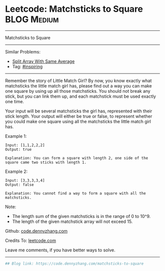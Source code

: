 * Leetcode: Matchsticks to Square                                              :BLOG:Medium:
#+STARTUP: showeverything
#+OPTIONS: toc:nil \n:t ^:nil creator:nil d:nil
:PROPERTIES:
:type:     inspiring, redo
:END:
---------------------------------------------------------------------
Matchsticks to Square
---------------------------------------------------------------------
#+BEGIN_HTML
<a href="https://github.com/dennyzhang/code.dennyzhang.com/tree/master/problems/matchsticks-to-square"><img align="right" width="200" height="183" src="https://www.dennyzhang.com/wp-content/uploads/denny/watermark/github.png" /></a>
#+END_HTML
Similar Problems:
- [[https://code.dennyzhang.com/split-array-with-same-average][Split Array With Same Average]]
- Tag: [[https://code.dennyzhang.com/tag/inspiring][#inspiring]]
---------------------------------------------------------------------
Remember the story of Little Match Girl? By now, you know exactly what matchsticks the little match girl has, please find out a way you can make one square by using up all those matchsticks. You should not break any stick, but you can link them up, and each matchstick must be used exactly one time.

Your input will be several matchsticks the girl has, represented with their stick length. Your output will either be true or false, to represent whether you could make one square using all the matchsticks the little match girl has.

Example 1:
#+BEGIN_EXAMPLE
Input: [1,1,2,2,2]
Output: true

Explanation: You can form a square with length 2, one side of the square came two sticks with length 1.
#+END_EXAMPLE

Example 2:
#+BEGIN_EXAMPLE
Input: [3,3,3,3,4]
Output: false

Explanation: You cannot find a way to form a square with all the matchsticks.
#+END_EXAMPLE

Note:
- The length sum of the given matchsticks is in the range of 0 to 10^9.
- The length of the given matchstick array will not exceed 15.

Github: [[https://github.com/dennyzhang/code.dennyzhang.com/tree/master/problems/matchsticks-to-square][code.dennyzhang.com]]

Credits To: [[https://leetcode.com/problems/matchsticks-to-square/description/][leetcode.com]]

Leave me comments, if you have better ways to solve.
---------------------------------------------------------------------

#+BEGIN_SRC python
## Blog link: https://code.dennyzhang.com/matchsticks-to-square

#+END_SRC

#+BEGIN_HTML
<div style="overflow: hidden;">
<div style="float: left; padding: 5px"> <a href="https://www.linkedin.com/in/dennyzhang001"><img src="https://www.dennyzhang.com/wp-content/uploads/sns/linkedin.png" alt="linkedin" /></a></div>
<div style="float: left; padding: 5px"><a href="https://github.com/dennyzhang"><img src="https://www.dennyzhang.com/wp-content/uploads/sns/github.png" alt="github" /></a></div>
<div style="float: left; padding: 5px"><a href="https://www.dennyzhang.com/slack" target="_blank" rel="nofollow"><img src="https://www.dennyzhang.com/wp-content/uploads/sns/slack.png" alt="slack"/></a></div>
</div>
#+END_HTML
